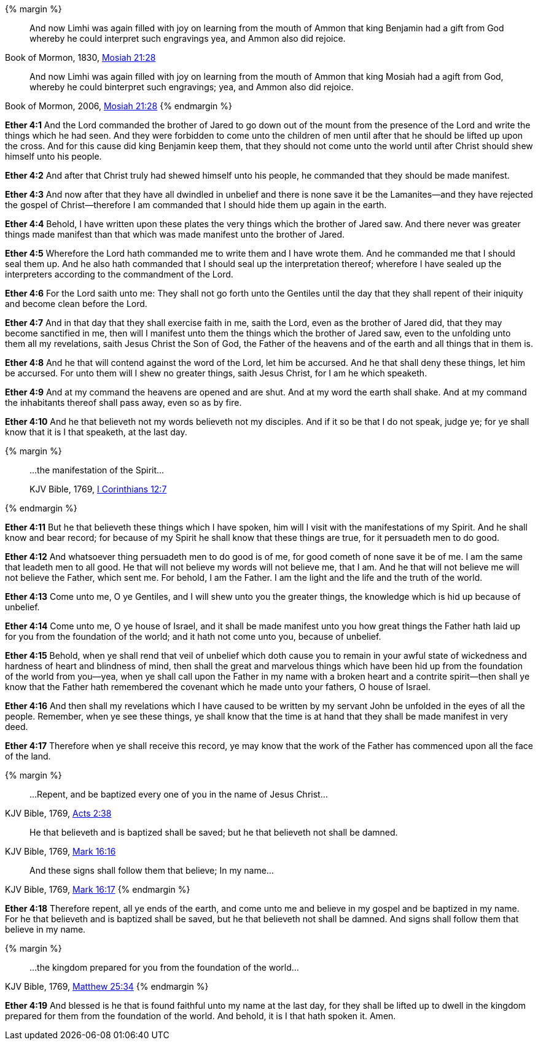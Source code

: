 {% margin %}
____
And now Limhi was again filled with joy on learning from the mouth of Ammon that king Benjamin had a gift from God whereby he could interpret such engravings yea, and Ammon also did rejoice.
____
[small]#Book of Mormon, 1830, http://www.bookofmormonorigins.com/content/mosiah/chapter_21.html[Mosiah 21:28]#
____

And now Limhi was again filled with joy on learning from the mouth of Ammon that king Mosiah had a agift from God, whereby he could binterpret such engravings; yea, and Ammon also did rejoice.
____
[small]#Book of Mormon, 2006, https://www.lds.org/scriptures/bofm/mosiah/21?lang=eng[Mosiah 21:28]#
{% endmargin %}

*Ether 4:1* And the Lord commanded the brother of Jared to go down out of the mount from the presence of the Lord and write the things which he had seen. And they were forbidden to come unto the children of men until after that he should be lifted up upon the cross. And for this cause did [highlight]#king Benjamin# keep them, that they should not come unto the world until after Christ should shew himself unto his people.

*Ether 4:2* And after that Christ truly had shewed himself unto his people, he commanded that they should be made manifest.

*Ether 4:3* And now after that they have all dwindled in unbelief and there is none save it be the Lamanites--and they have rejected the gospel of Christ--therefore I am commanded that I should hide them up again in the earth.

*Ether 4:4* Behold, I have written upon these plates the very things which the brother of Jared saw. And there never was greater things made manifest than that which was made manifest unto the brother of Jared.

*Ether 4:5* Wherefore the Lord hath commanded me to write them and I have wrote them. And he commanded me that I should seal them up. And he also hath commanded that I should seal up the interpretation thereof; wherefore I have sealed up the interpreters according to the commandment of the Lord.

*Ether 4:6* For the Lord saith unto me: They shall not go forth unto the Gentiles until the day that they shall repent of their iniquity and become clean before the Lord.

*Ether 4:7* And in that day that they shall exercise faith in me, saith the Lord, even as the brother of Jared did, that they may become sanctified in me, then will I manifest unto them the things which the brother of Jared saw, even to the unfolding unto them all my revelations, saith Jesus Christ the Son of God, the Father of the heavens and of the earth and all things that in them is.

*Ether 4:8* And he that will contend against the word of the Lord, let him be accursed. And he that shall deny these things, let him be accursed. For unto them will I shew no greater things, saith Jesus Christ, for I am he which speaketh.

*Ether 4:9* And at my command the heavens are opened and are shut. And at my word the earth shall shake. And at my command the inhabitants thereof shall pass away, even so as by fire.

*Ether 4:10* And he that believeth not my words believeth not my disciples. And if it so be that I do not speak, judge ye; for ye shall know that it is I that speaketh, at the last day.

{% margin %}
____

...the manifestation of the Spirit...

[small]#KJV Bible, 1769, http://www.kingjamesbibleonline.org/1-Corinthians-Chapter-12/[I Corinthians 12:7]#

____
{% endmargin %}

*Ether 4:11* But he that believeth these things which I have spoken, him will I visit with [highlight-orange]#the manifestations of my Spirit.# And he shall know and bear record; for because of my Spirit he shall know that these things are true, for it persuadeth men to do good.

*Ether 4:12* And whatsoever thing persuadeth men to do good is of me, for good cometh of none save it be of me. I am the same that leadeth men to all good. He that will not believe my words will not believe me, that I am. And he that will not believe me will not believe the Father, which sent me. For behold, I am the Father. I am the light and the life and the truth of the world.

*Ether 4:13* Come unto me, O ye Gentiles, and I will shew unto you the greater things, the knowledge which is hid up because of unbelief.

*Ether 4:14* Come unto me, O ye house of Israel, and it shall be made manifest unto you how great things the Father hath laid up for you from the foundation of the world; and it hath not come unto you, because of unbelief.

*Ether 4:15* Behold, when ye shall rend that veil of unbelief which doth cause you to remain in your awful state of wickedness and hardness of heart and blindness of mind, then shall the great and marvelous things which have been hid up from the foundation of the world from you--yea, when ye shall call upon the Father in my name with a broken heart and a contrite spirit--then shall ye know that the Father hath remembered the covenant which he made unto your fathers, O house of Israel.

*Ether 4:16* And then shall my revelations which I have caused to be written by my servant John be unfolded in the eyes of all the people. Remember, when ye see these things, ye shall know that the time is at hand that they shall be made manifest in very deed.

*Ether 4:17* Therefore when ye shall receive this record, ye may know that the work of the Father has commenced upon all the face of the land.

{% margin %}
____
...Repent, and be baptized every one of you in the name of Jesus Christ...
____
[small]#KJV Bible, 1769, http://www.kingjamesbibleonline.org/Acts-Chapter-2/[Acts 2:38]#
____
He that believeth and is baptized shall be saved; but he that believeth not shall be damned.
____
[small]#KJV Bible, 1769, http://www.kingjamesbibleonline.org/Mark-Chapter-16/[Mark 16:16]#
____
And these signs shall follow them that believe; In my name...
____
[small]#KJV Bible, 1769, http://www.kingjamesbibleonline.org/Mark-Chapter-16/[Mark 16:17]#
{% endmargin %}

*Ether 4:18* Therefore [highlight-orange]#repent, all ye ends of the earth, and come unto me and believe in my gospel and be baptized in my name.# For [highlight-orange]#he that believeth and is baptized shall be saved, but he that believeth not shall be damned#. [highlight-orange]#And signs shall follow them that believe in my name.#

{% margin %}
____

...the kingdom prepared for you from the foundation of the world...
____
[small]#KJV Bible, 1769, http://www.kingjamesbibleonline.org/Matthew-Chapter-25/[Matthew 25:34]#
{% endmargin %}

*Ether 4:19* And blessed is he that is found faithful unto my name at the last day, for they shall be lifted up to dwell in the [highlight-orange]#kingdom prepared for them from the foundation of the world.# And behold, it is I that hath spoken it. Amen.

